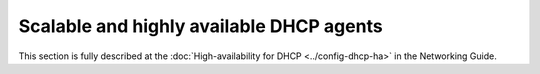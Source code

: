 =========================================
Scalable and highly available DHCP agents
=========================================

This section is fully described at the
:doc:`High-availability for DHCP <../config-dhcp-ha>`
in the Networking Guide.
